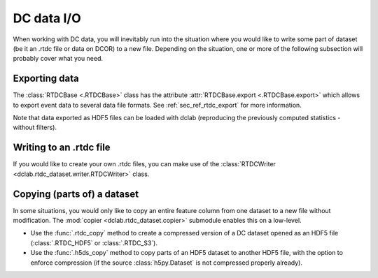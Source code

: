 .. _sec_av_dc_io:

===========
DC data I/O
===========

When working with DC data, you will inevitably run into the situation where
you would like to write some part of dataset (be it an .rtdc file or data
on DCOR) to a new file. Depending on the situation, one or more of the
following subsection will probably cover what you need.


.. _sec_av_dc_io_export:

Exporting data
==============
The :class:`RTDCBase <.RTDCBase>` class has the attribute
:attr:`RTDCBase.export <.RTDCBase.export>` which allows to export event
data to several data file formats. See :ref:`sec_ref_rtdc_export` for more
information.

.. ipython::

    In [1]: import dclab

    In [2]: ds = dclab.new_dataset("data/example.rtdc")

    # Restrict the deformation to 0.15
    In [3]: ds.config["filtering"]["deform min"] = 0

    In [4]: ds.config["filtering"]["deform max"] = .15

    In [5]: ds.apply_filter()

    In [6]: print("Deformation mean before filtering:", ds["deform"][:].mean())

    In [7]: print("Deformation mean after filtering:", ds["deform"][ds.filter.all].mean())

    # Export to .tsv
    In [8]: ds.export.tsv(path="export_example.tsv",
       ...:               features=["area_um", "deform"],
       ...:               filtered=True,
       ...:               override=True)
       ...:

    # Export to .rtdc
    In [9]: ds.export.hdf5(path="export_example.rtdc",
       ...:                features=["area_um", "aspect", "deform"],
       ...:                filtered=True,
       ...:                override=True)
       ...:

Note that data exported as HDF5 files can be loaded with dclab
(reproducing the previously computed statistics - without filters).

.. ipython::

    In [10]: ds2 = dclab.new_dataset("export_example.rtdc")

    In [11]: ds2["deform"][:].mean()


.. _sec_av_dc_io_write:

Writing to an .rtdc file
========================

If you would like to create your own .rtdc files, you can
make use of the :class:`RTDCWriter <dclab.rtdc_dataset.writer.RTDCWriter>` class.

.. ipython::

    In [4]: with dclab.RTDCWriter("my-data.rtdc", mode="reset") as hw:
       ...:     hw.store_metadata({"experiment": {"sample": "my sample",
       ...:                                       "run index": 1}})
       ...:     hw.store_feature("deform", np.random.rand(100))
       ...:     hw.store_feature("area_um", np.random.rand(100))

    In [5]: ds_custom = dclab.new_dataset("my-data.rtdc")

    In [6]: print(ds_custom.features)

    In [7]: print(ds_custom.config["experiment"])


.. _sec_av_dc_io_copy:

Copying (parts of) a dataset
============================

In some situations, you would only like to copy an entire feature column
from one dataset to a new file without modification. The :mod:`copier
<dclab.rtdc_dataset.copier>` submodule enables this on a low-level.

- Use the :func:`.rtdc_copy` method to create a compressed version of a DC
  dataset opened as an HDF5 file (:class:`.RTDC_HDF5` or :class:`.RTDC_S3`).
- Use the :func:`.h5ds_copy` method to copy parts of an HDF5 dataset to
  another HDF5 file, with the option to enforce compression (if the source
  :class:`h5py.Dataset` is not compressed properly already).
